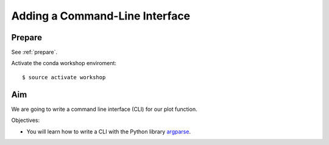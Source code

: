 .. _plotter_cli:

Adding a Command-Line Interface
===============================

Prepare
-------

See :ref:`prepare`.

Activate the conda workshop enviroment::

    $ source activate workshop

Aim
---

We are going to write a command line interface (CLI) for our plot function.

Objectives:

* You will learn how to write a CLI with the Python library `argparse <https://docs.python.org/3/library/argparse.html>`_.
